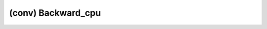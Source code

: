 ##############################################################################
(conv) Backward_cpu
##############################################################################
